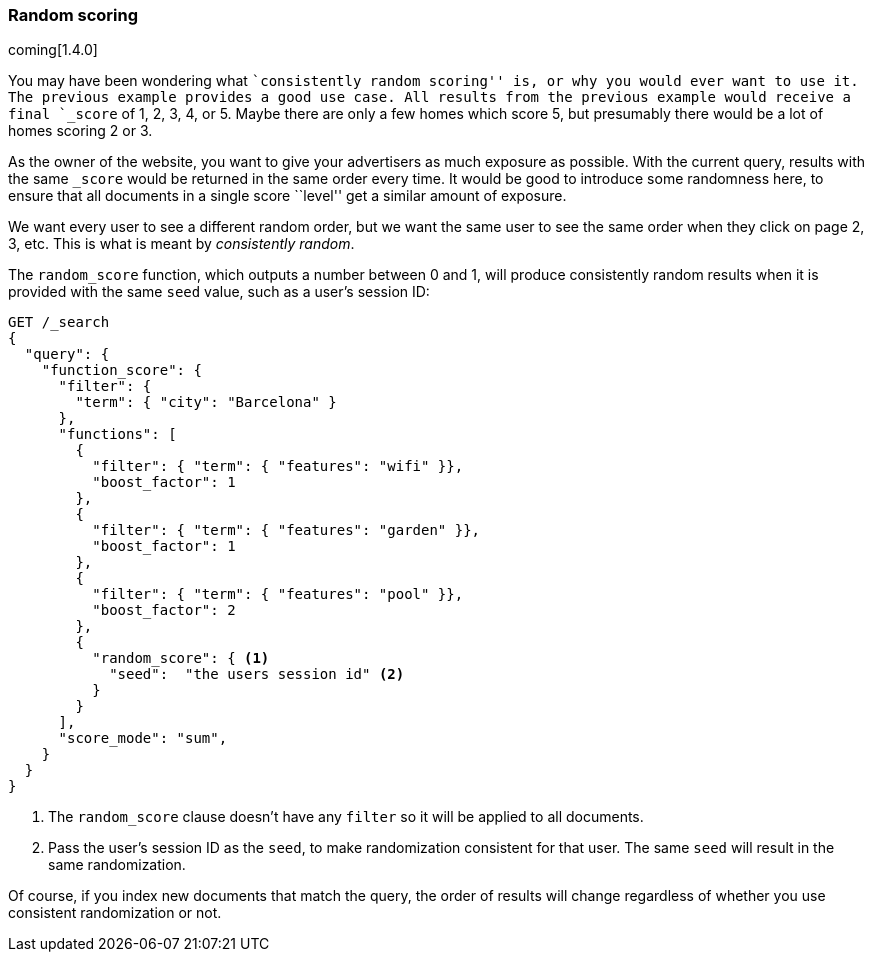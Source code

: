 [[random-scoring]]
=== Random scoring

coming[1.4.0]

You may have been wondering what ``consistently random scoring'' is, or why
you would ever want to use it.  The previous example provides a good use case.
All results from the previous example would receive a final `_score` of 1, 2,
3, 4, or 5. Maybe there are only a few homes which score 5, but presumably
there would be a lot of homes scoring 2 or 3.

As the owner of the website, you want to give your advertisers as much
exposure as possible.  With the current query, results with the same `_score`
would be returned in the same order every time.  It would be good to introduce
some randomness here, to ensure that all documents in a single score ``level''
get a similar amount of exposure.

We want every user to see a different random order, but we want the same user
to see the same order when they click on page 2, 3, etc.  This is what is
meant by _consistently random_.

The `random_score` function, which outputs a number between 0 and 1, will
produce consistently random results when it is provided with the same `seed`
value, such as a user's session ID:

[source,json]
--------------------------------
GET /_search
{
  "query": {
    "function_score": {
      "filter": {
        "term": { "city": "Barcelona" }
      },
      "functions": [
        {
          "filter": { "term": { "features": "wifi" }},
          "boost_factor": 1
        },
        {
          "filter": { "term": { "features": "garden" }},
          "boost_factor": 1
        },
        {
          "filter": { "term": { "features": "pool" }},
          "boost_factor": 2
        },
        {
          "random_score": { <1>
            "seed":  "the users session id" <2>
          }
        }
      ],
      "score_mode": "sum",
    }
  }
}
--------------------------------
<1> The `random_score` clause doesn't have any `filter` so it will
    be applied to all documents.
<2> Pass the user's session ID as the `seed`, to make randomization
    consistent for that user. The same `seed` will result in the
    same randomization.

Of course, if you index new documents that match the query, the order of
results will change regardless of whether you use consistent randomization or
not.

